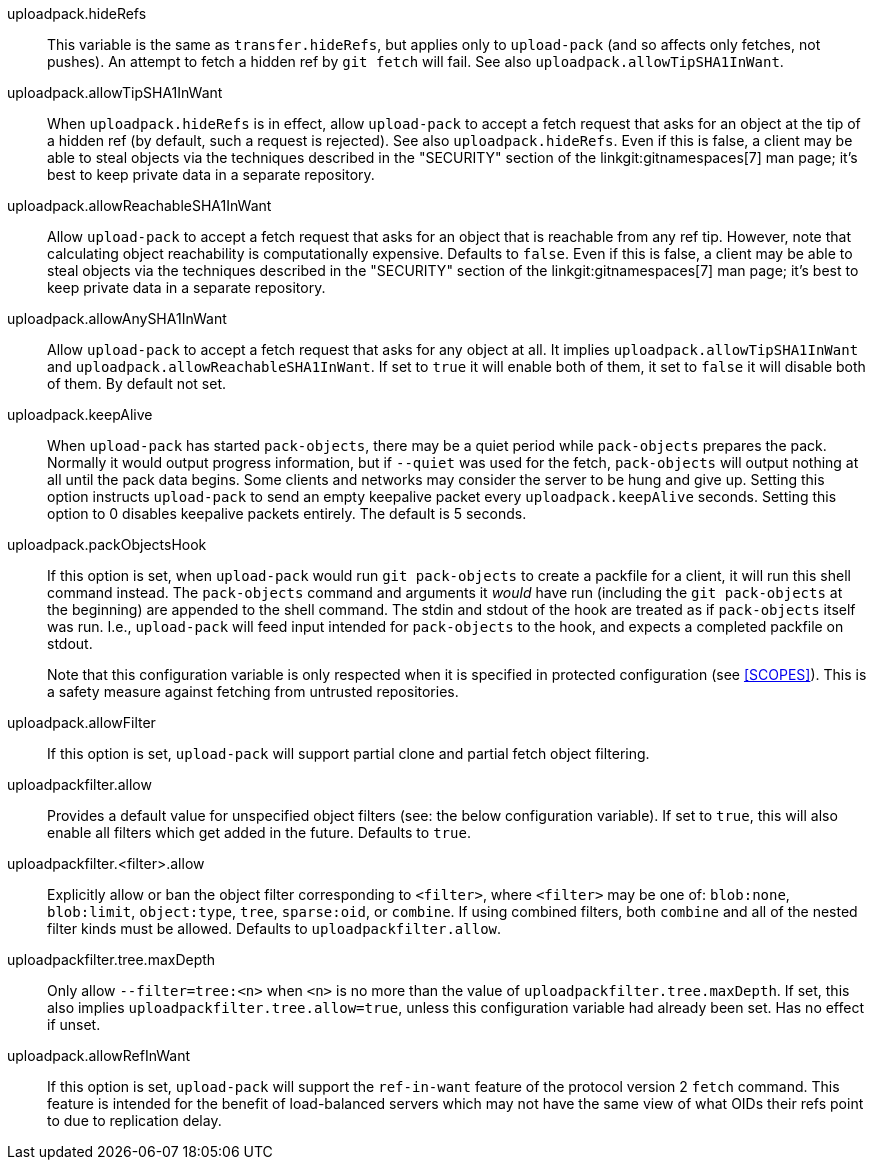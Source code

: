 uploadpack.hideRefs::
	This variable is the same as `transfer.hideRefs`, but applies
	only to `upload-pack` (and so affects only fetches, not pushes).
	An attempt to fetch a hidden ref by `git fetch` will fail.  See
	also `uploadpack.allowTipSHA1InWant`.

uploadpack.allowTipSHA1InWant::
	When `uploadpack.hideRefs` is in effect, allow `upload-pack`
	to accept a fetch request that asks for an object at the tip
	of a hidden ref (by default, such a request is rejected).
	See also `uploadpack.hideRefs`.  Even if this is false, a client
	may be able to steal objects via the techniques described in the
	"SECURITY" section of the linkgit:gitnamespaces[7] man page; it's
	best to keep private data in a separate repository.

uploadpack.allowReachableSHA1InWant::
	Allow `upload-pack` to accept a fetch request that asks for an
	object that is reachable from any ref tip. However, note that
	calculating object reachability is computationally expensive.
	Defaults to `false`.  Even if this is false, a client may be able
	to steal objects via the techniques described in the "SECURITY"
	section of the linkgit:gitnamespaces[7] man page; it's best to
	keep private data in a separate repository.

uploadpack.allowAnySHA1InWant::
	Allow `upload-pack` to accept a fetch request that asks for any
	object at all.
	It implies `uploadpack.allowTipSHA1InWant` and
	`uploadpack.allowReachableSHA1InWant`. If set to `true` it will
	enable both of them, it set to `false` it will disable both of
	them.
	By default not set.

uploadpack.keepAlive::
	When `upload-pack` has started `pack-objects`, there may be a
	quiet period while `pack-objects` prepares the pack. Normally
	it would output progress information, but if `--quiet` was used
	for the fetch, `pack-objects` will output nothing at all until
	the pack data begins. Some clients and networks may consider
	the server to be hung and give up. Setting this option instructs
	`upload-pack` to send an empty keepalive packet every
	`uploadpack.keepAlive` seconds. Setting this option to 0
	disables keepalive packets entirely. The default is 5 seconds.

uploadpack.packObjectsHook::
	If this option is set, when `upload-pack` would run
	`git pack-objects` to create a packfile for a client, it will
	run this shell command instead.  The `pack-objects` command and
	arguments it _would_ have run (including the `git pack-objects`
	at the beginning) are appended to the shell command. The stdin
	and stdout of the hook are treated as if `pack-objects` itself
	was run. I.e., `upload-pack` will feed input intended for
	`pack-objects` to the hook, and expects a completed packfile on
	stdout.
+
Note that this configuration variable is only respected when it is specified
in protected configuration (see <<SCOPES>>). This is a safety measure
against fetching from untrusted repositories.

uploadpack.allowFilter::
	If this option is set, `upload-pack` will support partial
	clone and partial fetch object filtering.

uploadpackfilter.allow::
	Provides a default value for unspecified object filters (see: the
	below configuration variable). If set to `true`, this will also
	enable all filters which get added in the future.
	Defaults to `true`.

uploadpackfilter.<filter>.allow::
	Explicitly allow or ban the object filter corresponding to
	`<filter>`, where `<filter>` may be one of: `blob:none`,
	`blob:limit`, `object:type`, `tree`, `sparse:oid`, or `combine`.
	If using combined filters, both `combine` and all of the nested
	filter kinds must be allowed. Defaults to `uploadpackfilter.allow`.

uploadpackfilter.tree.maxDepth::
	Only allow `--filter=tree:<n>` when `<n>` is no more than the value of
	`uploadpackfilter.tree.maxDepth`. If set, this also implies
	`uploadpackfilter.tree.allow=true`, unless this configuration
	variable had already been set. Has no effect if unset.

uploadpack.allowRefInWant::
	If this option is set, `upload-pack` will support the `ref-in-want`
	feature of the protocol version 2 `fetch` command.  This feature
	is intended for the benefit of load-balanced servers which may
	not have the same view of what OIDs their refs point to due to
	replication delay.

